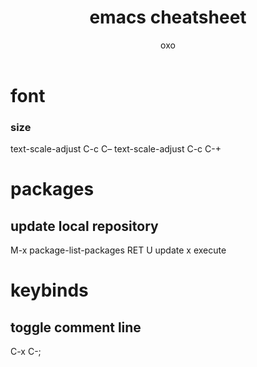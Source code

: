 #+TITLE: emacs cheatsheet
#+AUTHOR: oxo
* font
*** size
    text-scale-adjust C-c C--
    text-scale-adjust C-c C-+
* packages
** update local repository
   M-x package-list-packages
   RET
   U update
   x execute
* keybinds
** toggle comment line
   C-x C-;
